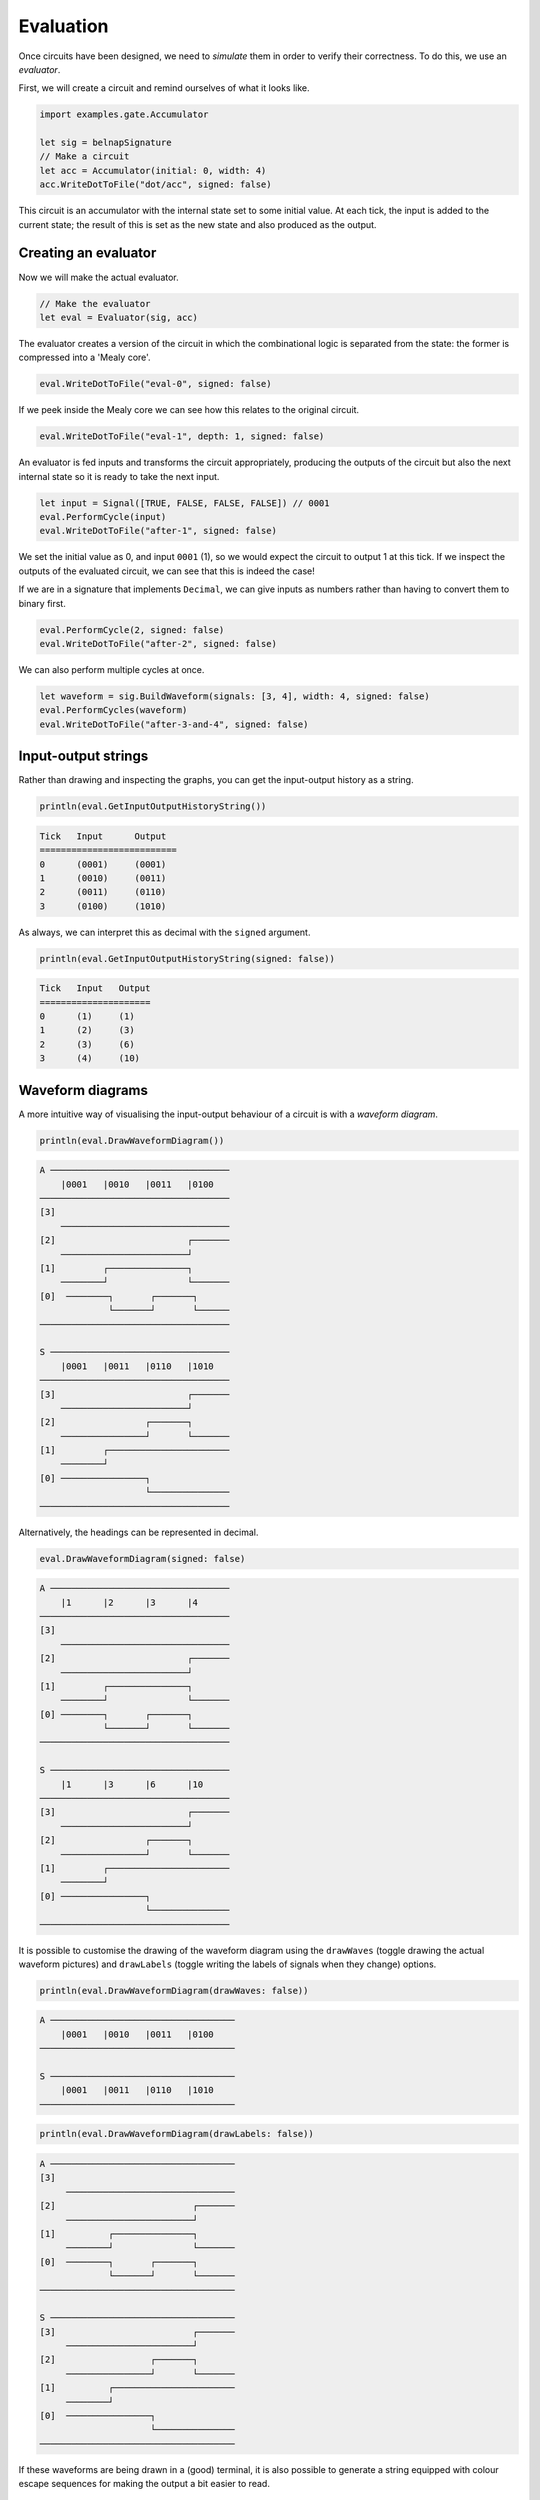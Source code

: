 Evaluation
==========

Once circuits have been designed, we need to *simulate* them in order to verify
their correctness.
To do this, we use an *evaluator*.

First, we will create a circuit and remind ourselves of what it looks like.

.. code-block:: scala

    import examples.gate.Accumulator

    let sig = belnapSignature
    // Make a circuit
    let acc = Accumulator(initial: 0, width: 4)
    acc.WriteDotToFile("dot/acc", signed: false)

.. image:: imgs/acc.svg

This circuit is an accumulator with the internal state set to some initial
value.
At each tick, the input is added to the current state; the result of this is set
as the new state and also produced as the output.

Creating an evaluator
---------------------

Now we will make the actual evaluator.

.. code-block:: scala

    // Make the evaluator
    let eval = Evaluator(sig, acc)

The evaluator creates a version of the circuit in which the combinational logic
is separated from the state: the former is compressed into a 'Mealy core'.

.. code-block:: scala

    eval.WriteDotToFile("eval-0", signed: false)

.. image:: imgs/eval-0.svg

If we peek inside the Mealy core we can see how this relates to the original
circuit.

.. code-block:: scala

    eval.WriteDotToFile("eval-1", depth: 1, signed: false)

.. image:: imgs/eval-1.svg

An evaluator is fed inputs and transforms the circuit appropriately, producing
the outputs of the circuit but also the next internal state so it is ready to
take the next input.

.. code-block:: scala

    let input = Signal([TRUE, FALSE, FALSE, FALSE]) // 0001
    eval.PerformCycle(input)
    eval.WriteDotToFile("after-1", signed: false)

.. image:: imgs/after-1.svg

We set the initial value as 0, and input ``0001`` (1), so we would expect the
circuit to output 1 at this tick.
If we inspect the outputs of the evaluated circuit, we can see that this is
indeed the case!

If we are in a signature that implements ``Decimal``, we can give inputs
as numbers rather than having to convert them to binary first.

.. code-block:: scala

    eval.PerformCycle(2, signed: false)
    eval.WriteDotToFile("after-2", signed: false)

.. image:: imgs/after-2.svg

We can also perform multiple cycles at once.

.. code-block:: scala

    let waveform = sig.BuildWaveform(signals: [3, 4], width: 4, signed: false)
    eval.PerformCycles(waveform)
    eval.WriteDotToFile("after-3-and-4", signed: false)

.. image:: imgs/after-3-and-4.svg

Input-output strings
--------------------

Rather than drawing and inspecting the graphs, you can get the input-output
history as a string.

.. code-block:: scala

    println(eval.GetInputOutputHistoryString())

.. code-block:: bash

    Tick   Input      Output
    ==========================
    0      (0001)     (0001)
    1      (0010)     (0011)
    2      (0011)     (0110)
    3      (0100)     (1010)

As always, we can interpret this as decimal with the ``signed`` argument.

.. code-block:: scala

    println(eval.GetInputOutputHistoryString(signed: false))

.. code-block:: bash

    Tick   Input   Output
    =====================
    0      (1)     (1)
    1      (2)     (3)
    2      (3)     (6)
    3      (4)     (10)

Waveform diagrams
-----------------

A more intuitive way of visualising the input-output behaviour of a circuit is
with a *waveform diagram*.

.. code-block:: scala

    println(eval.DrawWaveformDiagram())

.. code-block:: bash

    A ──────────────────────────────────
        |0001   |0010   |0011   |0100
    ────────────────────────────────────
    [3]
        ────────────────────────────────
    [2]                         ┌───────
        ────────────────────────┘
    [1]         ┌───────────────┐
        ────────┘               └───────
    [0]  ────────┐       ┌───────┐
                 └───────┘       └──────
    ────────────────────────────────────

    S ──────────────────────────────────
        |0001   |0011   |0110   |1010
    ────────────────────────────────────
    [3]                         ┌───────
        ────────────────────────┘
    [2]                 ┌───────┐
        ────────────────┘       └───────
    [1]         ┌───────────────────────
        ────────┘
    [0] ────────────────┐
                        └───────────────
    ────────────────────────────────────

Alternatively, the headings can be represented in decimal.

.. code-block:: scala

    eval.DrawWaveformDiagram(signed: false)

.. code-block:: bash

    A ──────────────────────────────────
        |1      |2      |3      |4
    ────────────────────────────────────
    [3]
        ────────────────────────────────
    [2]                         ┌───────
        ────────────────────────┘
    [1]         ┌───────────────┐
        ────────┘               └───────
    [0] ────────┐       ┌───────┐
                └───────┘       └───────
    ────────────────────────────────────

    S ──────────────────────────────────
        |1      |3      |6      |10
    ────────────────────────────────────
    [3]                         ┌───────
        ────────────────────────┘
    [2]                 ┌───────┐
        ────────────────┘       └───────
    [1]         ┌───────────────────────
        ────────┘
    [0] ────────────────┐
                        └───────────────
    ────────────────────────────────────

It is possible to customise the drawing of the waveform diagram using the
``drawWaves`` (toggle drawing the actual waveform pictures) and ``drawLabels``
(toggle writing the labels of signals when they change) options.

.. code-block:: scala

    println(eval.DrawWaveformDiagram(drawWaves: false))

.. code-block:: bash

    A ───────────────────────────────────
        |0001   |0010   |0011   |0100
    ─────────────────────────────────────

    S ───────────────────────────────────
        |0001   |0011   |0110   |1010
    ─────────────────────────────────────

.. code-block:: scala

    println(eval.DrawWaveformDiagram(drawLabels: false))

.. code-block:: bash

    A ───────────────────────────────────
    [3]
         ────────────────────────────────
    [2]                          ┌───────
         ────────────────────────┘
    [1]          ┌───────────────┐
         ────────┘               └───────
    [0]  ────────┐       ┌───────┐
                 └───────┘       └───────
    ─────────────────────────────────────

    S ───────────────────────────────────
    [3]                          ┌───────
         ────────────────────────┘
    [2]                  ┌───────┐
         ────────────────┘       └───────
    [1]          ┌───────────────────────
         ────────┘
    [0]  ────────────────┐
                         └───────────────
    ─────────────────────────────────────

If these waveforms are being drawn in a (good) terminal, it is also possible to
generate a string equipped with colour escape sequences for making the output
a bit easier to read.

.. code-block:: scala

    println(eval.DrawWaveformDiagram(coloured: true))

This will of course result in garbled output if just printed to stdout like
this.
Instead you will have to pass it to a program capable of rendering such escape
sequences, such as ``echo`` with the ``-e`` option.

.. code-block:: bash

    echo -e "`./build/bin/main`"

.. image:: imgs/waves.jpg

.. note::
    Waveform visualisation was inspired by a similar tool developed as part of
    Hardcaml: https://github.com/janestreet/hardcaml_waveterm

Customising waveform display
****************************

As a text string, each waveform is rendered as multiple horizontal slices known
as *levels*.
How levels are drawn is determined by two functions in the ``ValueSymbol``
interface.

.. code-block:: scala

        func GetWaveformLevel() : Option<Int64>

This function assigns each value to a(n optional) level that will represent
that value in the waveform.
The higher the number, the higher on the screen the value will be drawn.

.. code-block:: scala

        static func GetWaveformHeight() : Int64

This function specifies how much space to allocate for drawing the waveform.
Note that if this is smaller than a level returned by ``GetWaveformLevel``,
then this level will not be rendered at all!